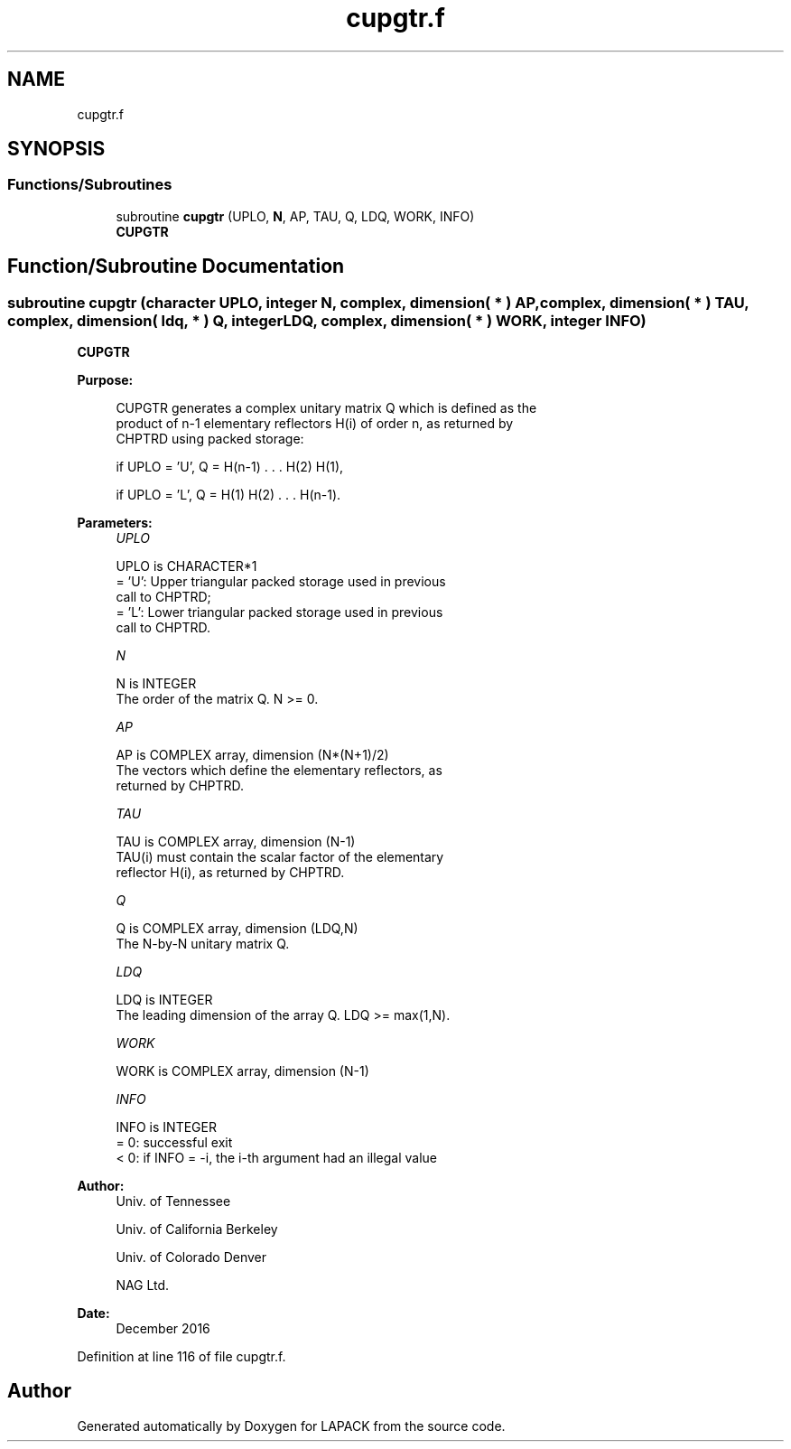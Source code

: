 .TH "cupgtr.f" 3 "Tue Nov 14 2017" "Version 3.8.0" "LAPACK" \" -*- nroff -*-
.ad l
.nh
.SH NAME
cupgtr.f
.SH SYNOPSIS
.br
.PP
.SS "Functions/Subroutines"

.in +1c
.ti -1c
.RI "subroutine \fBcupgtr\fP (UPLO, \fBN\fP, AP, TAU, Q, LDQ, WORK, INFO)"
.br
.RI "\fBCUPGTR\fP "
.in -1c
.SH "Function/Subroutine Documentation"
.PP 
.SS "subroutine cupgtr (character UPLO, integer N, complex, dimension( * ) AP, complex, dimension( * ) TAU, complex, dimension( ldq, * ) Q, integer LDQ, complex, dimension( * ) WORK, integer INFO)"

.PP
\fBCUPGTR\fP  
.PP
\fBPurpose: \fP
.RS 4

.PP
.nf
 CUPGTR generates a complex unitary matrix Q which is defined as the
 product of n-1 elementary reflectors H(i) of order n, as returned by
 CHPTRD using packed storage:

 if UPLO = 'U', Q = H(n-1) . . . H(2) H(1),

 if UPLO = 'L', Q = H(1) H(2) . . . H(n-1).
.fi
.PP
 
.RE
.PP
\fBParameters:\fP
.RS 4
\fIUPLO\fP 
.PP
.nf
          UPLO is CHARACTER*1
          = 'U': Upper triangular packed storage used in previous
                 call to CHPTRD;
          = 'L': Lower triangular packed storage used in previous
                 call to CHPTRD.
.fi
.PP
.br
\fIN\fP 
.PP
.nf
          N is INTEGER
          The order of the matrix Q. N >= 0.
.fi
.PP
.br
\fIAP\fP 
.PP
.nf
          AP is COMPLEX array, dimension (N*(N+1)/2)
          The vectors which define the elementary reflectors, as
          returned by CHPTRD.
.fi
.PP
.br
\fITAU\fP 
.PP
.nf
          TAU is COMPLEX array, dimension (N-1)
          TAU(i) must contain the scalar factor of the elementary
          reflector H(i), as returned by CHPTRD.
.fi
.PP
.br
\fIQ\fP 
.PP
.nf
          Q is COMPLEX array, dimension (LDQ,N)
          The N-by-N unitary matrix Q.
.fi
.PP
.br
\fILDQ\fP 
.PP
.nf
          LDQ is INTEGER
          The leading dimension of the array Q. LDQ >= max(1,N).
.fi
.PP
.br
\fIWORK\fP 
.PP
.nf
          WORK is COMPLEX array, dimension (N-1)
.fi
.PP
.br
\fIINFO\fP 
.PP
.nf
          INFO is INTEGER
          = 0:  successful exit
          < 0:  if INFO = -i, the i-th argument had an illegal value
.fi
.PP
 
.RE
.PP
\fBAuthor:\fP
.RS 4
Univ\&. of Tennessee 
.PP
Univ\&. of California Berkeley 
.PP
Univ\&. of Colorado Denver 
.PP
NAG Ltd\&. 
.RE
.PP
\fBDate:\fP
.RS 4
December 2016 
.RE
.PP

.PP
Definition at line 116 of file cupgtr\&.f\&.
.SH "Author"
.PP 
Generated automatically by Doxygen for LAPACK from the source code\&.
